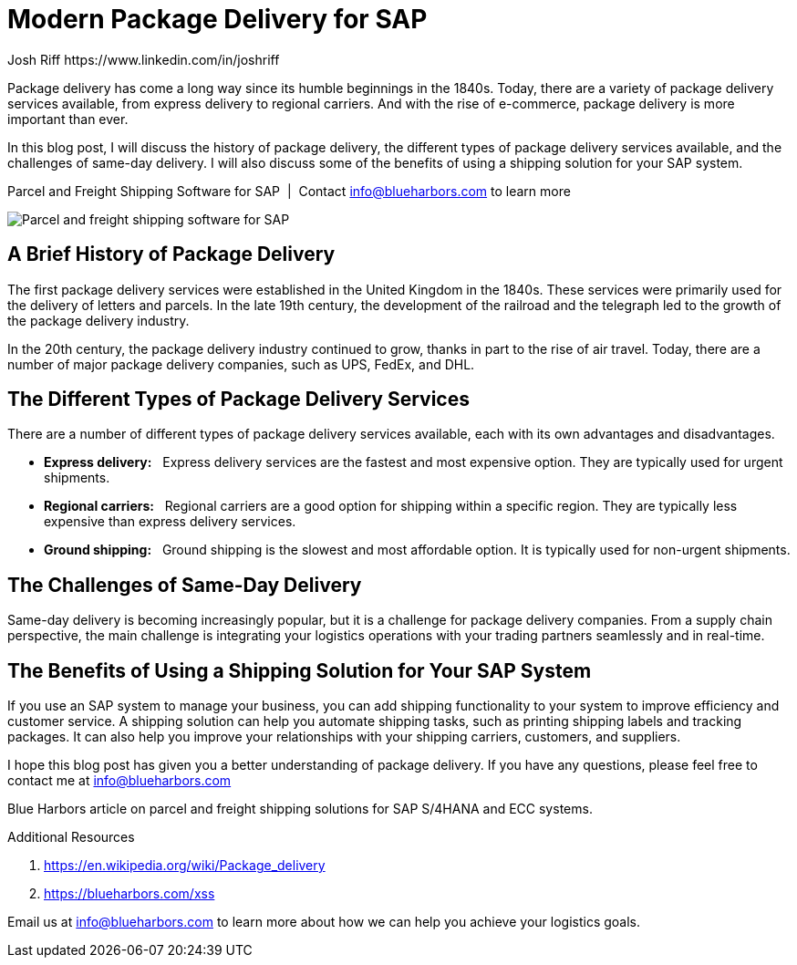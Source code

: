= Modern Package Delivery for SAP
Josh Riff https://www.linkedin.com/in/joshriff
:showtitle:
:page-navtitle: Modern Package Delivery
:page-description: Shipping software for SAP provides logistics infrastructure for a Seamless Supply Chain
:page-copyright: Common Commons license BY-NC-ND
:page-root: ../../../
:imagesdir: ../assets
:data-uri: // Embed images directly into the document by setting the data-uri document attribute.
:homepage: https://erp-parcel-shipping-extension.com/

+++
<script type="application/ld+json">
{
   "@context": "https://schema.org/",
      "@type": "BlogPosting",
      "@id": "https://erp-parcel-shipping-extension.com/2024/01/09/modern-package-delivery/#BlogPosting",
      "mainEntityOfPage": "https://erp-parcel-shipping-extension.com/2024/01/09/modern-package-delivery",
      "url": "https://erp-parcel-shipping-extension.com/2024/01/09/modern-package-delivery",
      "about": {"@id": "https://blueharbors.com/xss/#Product"},
      "headline": "Package Delivery for SAP: A Modern Guide",
      "name": "Package Delivery for SAP: A Modern Guide",
      "description": "In this blog post, I will discuss the history of package delivery, the different types of package delivery services available, and the challenges of same-day delivery. I will also discuss some of the benefits of using a shipping solution for your SAP system.",
      "datePublished": "2024-01-09T08:00:00+05:00",
      "dateModified": "2024-01-09T09:00:00+05:00",
      "inLanguage": "en-US",
      "author": {
         "@type": "Person",
         "@id": "https://www.linkedin.com/in/joshriff#Person",
         "name": "Josh Riff",
         "url": "https://www.linkedin.com/in/joshriff",
         "knowsAbout": [
            "https://www.sap.com",
         "https://en.wikipedia.org/wiki/Package_delivery",
         "https://en.wikipedia.org/wiki/Warehouse_management_system",
         "https://en.wikipedia.org/wiki/Supply_chain_management",
         "https://en.wikipedia.org/wiki/Information_technology_consulting"
         ]
      },
      "copyrightHolder": {
         "@id": "https://www.linkedin.com/in/joshriff#Person"
      },
      "copyrightYear": "2024",
      "image": [
         "https://erp-parcel-shipping-extension.com/assets/1x1/truck-08.jpg",
      "https://erp-parcel-shipping-extension.com/assets/4x3/truck-08.jpg",
      "https://erp-parcel-shipping-extension.com/assets/16x9/truck-08.jpg"
      ],
      "isPartOf": {
         "@type" : "Blog",
         "@id": "https://erp-parcel-shipping-extension.com/",
         "isPartOf":{"@id": "https://blueharbors.com/xss/#Product"},
         "name": "Parcel and Freight Shipping Software for SAP",
         "publisher": {
            "@id": "https://www.linkedin.com/in/joshriff#Person"
         }
      },
      "isBasedOn": {
         "@type": "CreativeWork",
         "name": "Package delivery",
         "publisher": "Wikipedia.org",
         "url": "https://en.wikipedia.org/wiki/Package_delivery"
      },
      "sameAs": "https://blueharbors.com/xss",
      "genre":["shipping software","logistics software","supply chain software", "shipping API"],
      "keywords": [
         "SAP shipping",
      "SAP logistics",
      "Parcel carriers",
      "Shipping software for SAP"
      ]
}
</script>
+++

Package delivery has come a long way since its humble beginnings in the 1840s. Today, there are a variety of package delivery services available, from express delivery to regional carriers. And with the rise of e-commerce, package delivery is more important than ever.

In this blog post, I will discuss the history of package delivery, the different types of package delivery services available, and the challenges of same-day delivery. I will also discuss some of the benefits of using a shipping solution for your SAP system.

.Parcel and Freight Shipping Software for SAP{nbsp}{nbsp}|{nbsp}{nbsp}Contact info@blueharbors.com to learn more
image:trucks/truck-08.jpg[Parcel and freight shipping software for SAP]


== A Brief History of Package Delivery

The first package delivery services were established in the United Kingdom in the 1840s. These services were primarily used for the delivery of letters and parcels. In the late 19th century, the development of the railroad and the telegraph led to the growth of the package delivery industry.

In the 20th century, the package delivery industry continued to grow, thanks in part to the rise of air travel. Today, there are a number of major package delivery companies, such as UPS, FedEx, and DHL.

== The Different Types of Package Delivery Services

There are a number of different types of package delivery services available, each with its own advantages and disadvantages.

* *Express delivery:*{nbsp}{nbsp} Express delivery services are the fastest and most expensive option. They are typically used for urgent shipments.
* *Regional carriers:*{nbsp}{nbsp} Regional carriers are a good option for shipping within a specific region. They are typically less expensive than express delivery services.
* *Ground shipping:*{nbsp}{nbsp} Ground shipping is the slowest and most affordable option. It is typically used for non-urgent shipments.

== The Challenges of Same-Day Delivery

Same-day delivery is becoming increasingly popular, but it is a challenge for package delivery companies. From a supply chain perspective, the main challenge is integrating your logistics operations with your trading partners seamlessly and in real-time.

== The Benefits of Using a Shipping Solution for Your SAP System

If you use an SAP system to manage your business, you can add shipping functionality to your system to improve efficiency and customer service. A shipping solution can help you automate shipping tasks, such as printing shipping labels and tracking packages. It can also help you improve your relationships with your shipping carriers, customers, and suppliers.

I hope this blog post has given you a better understanding of package delivery. If you have any questions, please feel free to contact me at info@blueharbors.com

Blue Harbors article on parcel and freight shipping solutions for SAP S/4HANA and ECC systems.


.Additional Resources
. https://en.wikipedia.org/wiki/Package_delivery
. https://blueharbors.com/xss

Email us at info@blueharbors.com to learn more about how we can help you achieve your logistics goals.
